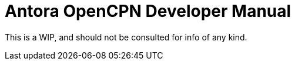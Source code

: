 = Antora OpenCPN Developer Manual 

This is a WIP, and should not be consulted for info of any kind.
